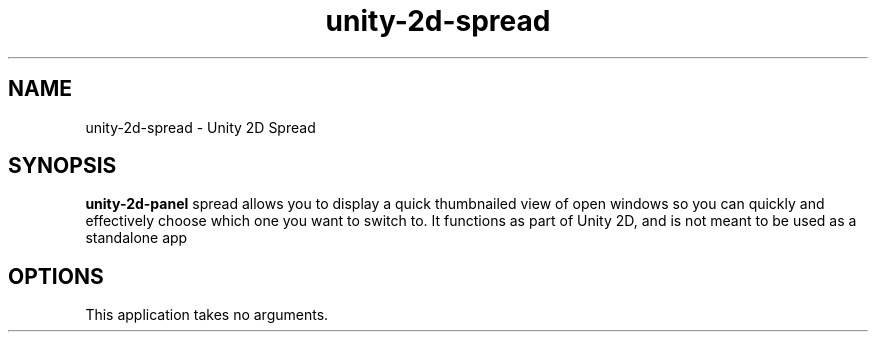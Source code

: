 .TH unity-2d-spread 1
.SH NAME
unity-2d-spread \- Unity 2D Spread
.SH SYNOPSIS
.B unity-2d-panel
spread allows you to display a quick thumbnailed view of open windows so you
can quickly and effectively choose which one you want to switch to. It
functions as part of Unity 2D, and is not meant to be used as a standalone
app
.SH OPTIONS
.TP
This application takes no arguments.

